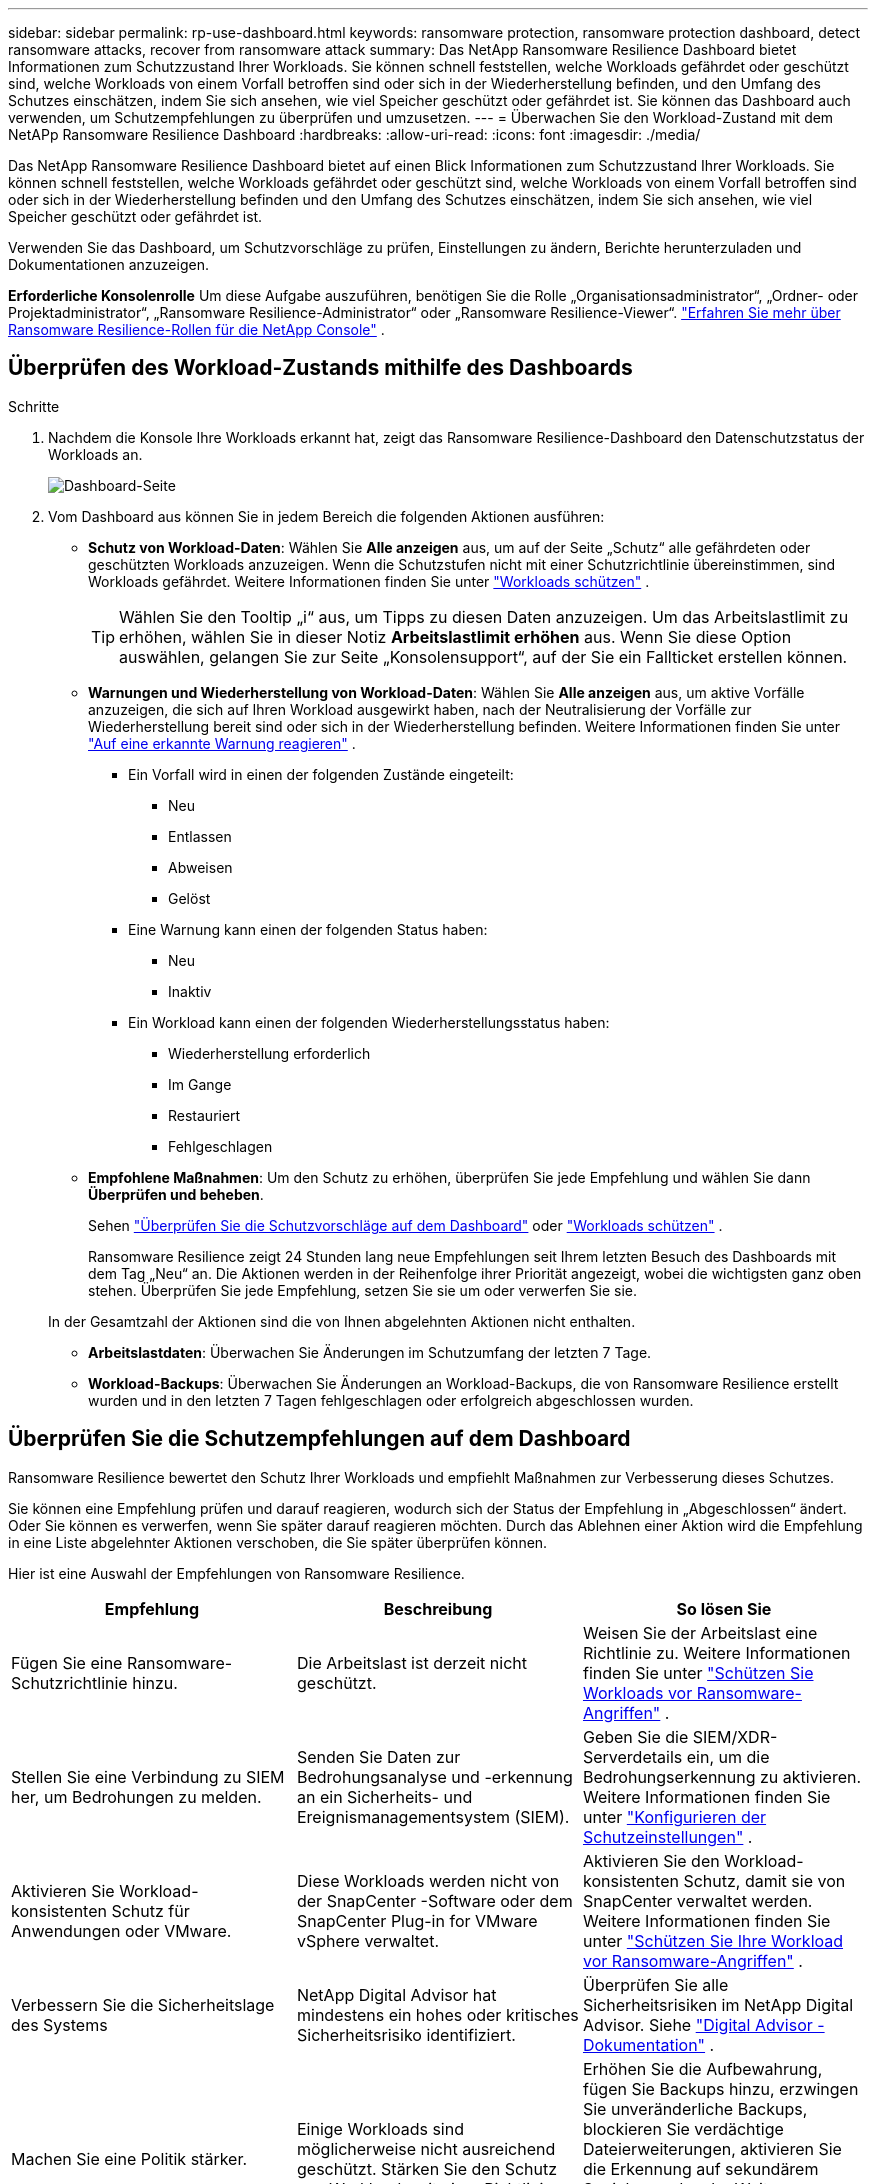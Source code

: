 ---
sidebar: sidebar 
permalink: rp-use-dashboard.html 
keywords: ransomware protection, ransomware protection dashboard, detect ransomware attacks, recover from ransomware attack 
summary: Das NetApp Ransomware Resilience Dashboard bietet Informationen zum Schutzzustand Ihrer Workloads.  Sie können schnell feststellen, welche Workloads gefährdet oder geschützt sind, welche Workloads von einem Vorfall betroffen sind oder sich in der Wiederherstellung befinden, und den Umfang des Schutzes einschätzen, indem Sie sich ansehen, wie viel Speicher geschützt oder gefährdet ist.  Sie können das Dashboard auch verwenden, um Schutzempfehlungen zu überprüfen und umzusetzen. 
---
= Überwachen Sie den Workload-Zustand mit dem NetAPp Ransomware Resilience Dashboard
:hardbreaks:
:allow-uri-read: 
:icons: font
:imagesdir: ./media/


[role="lead"]
Das NetApp Ransomware Resilience Dashboard bietet auf einen Blick Informationen zum Schutzzustand Ihrer Workloads.  Sie können schnell feststellen, welche Workloads gefährdet oder geschützt sind, welche Workloads von einem Vorfall betroffen sind oder sich in der Wiederherstellung befinden und den Umfang des Schutzes einschätzen, indem Sie sich ansehen, wie viel Speicher geschützt oder gefährdet ist.

Verwenden Sie das Dashboard, um Schutzvorschläge zu prüfen, Einstellungen zu ändern, Berichte herunterzuladen und Dokumentationen anzuzeigen.

*Erforderliche Konsolenrolle* Um diese Aufgabe auszuführen, benötigen Sie die Rolle „Organisationsadministrator“, „Ordner- oder Projektadministrator“, „Ransomware Resilience-Administrator“ oder „Ransomware Resilience-Viewer“. link:https://docs.netapp.com/us-en/console-setup-admin/reference-iam-ransomware-roles.html["Erfahren Sie mehr über Ransomware Resilience-Rollen für die NetApp Console"^] .



== Überprüfen des Workload-Zustands mithilfe des Dashboards

.Schritte
. Nachdem die Konsole Ihre Workloads erkannt hat, zeigt das Ransomware Resilience-Dashboard den Datenschutzstatus der Workloads an.
+
image:screen-dashboard.png["Dashboard-Seite"]

. Vom Dashboard aus können Sie in jedem Bereich die folgenden Aktionen ausführen:
+
** *Schutz von Workload-Daten*: Wählen Sie *Alle anzeigen* aus, um auf der Seite „Schutz“ alle gefährdeten oder geschützten Workloads anzuzeigen.  Wenn die Schutzstufen nicht mit einer Schutzrichtlinie übereinstimmen, sind Workloads gefährdet. Weitere Informationen finden Sie unter link:rp-use-protect.html["Workloads schützen"] .
+

TIP: Wählen Sie den Tooltip „i“ aus, um Tipps zu diesen Daten anzuzeigen.  Um das Arbeitslastlimit zu erhöhen, wählen Sie in dieser Notiz *Arbeitslastlimit erhöhen* aus.  Wenn Sie diese Option auswählen, gelangen Sie zur Seite „Konsolensupport“, auf der Sie ein Fallticket erstellen können.

** *Warnungen und Wiederherstellung von Workload-Daten*: Wählen Sie *Alle anzeigen* aus, um aktive Vorfälle anzuzeigen, die sich auf Ihren Workload ausgewirkt haben, nach der Neutralisierung der Vorfälle zur Wiederherstellung bereit sind oder sich in der Wiederherstellung befinden. Weitere Informationen finden Sie unter link:rp-use-alert.html["Auf eine erkannte Warnung reagieren"] .
+
*** Ein Vorfall wird in einen der folgenden Zustände eingeteilt:
+
**** Neu
**** Entlassen
**** Abweisen
**** Gelöst


*** Eine Warnung kann einen der folgenden Status haben:
+
**** Neu
**** Inaktiv


*** Ein Workload kann einen der folgenden Wiederherstellungsstatus haben:
+
**** Wiederherstellung erforderlich
**** Im Gange
**** Restauriert
**** Fehlgeschlagen




** *Empfohlene Maßnahmen*: Um den Schutz zu erhöhen, überprüfen Sie jede Empfehlung und wählen Sie dann *Überprüfen und beheben*.
+
Sehen link:rp-use-dashboard.html#review-protection-recommendations-on-the-dashboard["Überprüfen Sie die Schutzvorschläge auf dem Dashboard"] oder link:rp-use-protect.html["Workloads schützen"] .

+
Ransomware Resilience zeigt 24 Stunden lang neue Empfehlungen seit Ihrem letzten Besuch des Dashboards mit dem Tag „Neu“ an.  Die Aktionen werden in der Reihenfolge ihrer Priorität angezeigt, wobei die wichtigsten ganz oben stehen.  Überprüfen Sie jede Empfehlung, setzen Sie sie um oder verwerfen Sie sie.

+
In der Gesamtzahl der Aktionen sind die von Ihnen abgelehnten Aktionen nicht enthalten.

** *Arbeitslastdaten*: Überwachen Sie Änderungen im Schutzumfang der letzten 7 Tage.
** *Workload-Backups*: Überwachen Sie Änderungen an Workload-Backups, die von Ransomware Resilience erstellt wurden und in den letzten 7 Tagen fehlgeschlagen oder erfolgreich abgeschlossen wurden.






== Überprüfen Sie die Schutzempfehlungen auf dem Dashboard

Ransomware Resilience bewertet den Schutz Ihrer Workloads und empfiehlt Maßnahmen zur Verbesserung dieses Schutzes.

Sie können eine Empfehlung prüfen und darauf reagieren, wodurch sich der Status der Empfehlung in „Abgeschlossen“ ändert.  Oder Sie können es verwerfen, wenn Sie später darauf reagieren möchten.  Durch das Ablehnen einer Aktion wird die Empfehlung in eine Liste abgelehnter Aktionen verschoben, die Sie später überprüfen können.

Hier ist eine Auswahl der Empfehlungen von Ransomware Resilience.

[cols="30,30,30"]
|===
| Empfehlung | Beschreibung | So lösen Sie 


| Fügen Sie eine Ransomware-Schutzrichtlinie hinzu. | Die Arbeitslast ist derzeit nicht geschützt. | Weisen Sie der Arbeitslast eine Richtlinie zu. Weitere Informationen finden Sie unter link:rp-use-protect.html["Schützen Sie Workloads vor Ransomware-Angriffen"] . 


| Stellen Sie eine Verbindung zu SIEM her, um Bedrohungen zu melden. | Senden Sie Daten zur Bedrohungsanalyse und -erkennung an ein Sicherheits- und Ereignismanagementsystem (SIEM). | Geben Sie die SIEM/XDR-Serverdetails ein, um die Bedrohungserkennung zu aktivieren. Weitere Informationen finden Sie unter link:rp-use-settings.html["Konfigurieren der Schutzeinstellungen"] . 


| Aktivieren Sie Workload-konsistenten Schutz für Anwendungen oder VMware. | Diese Workloads werden nicht von der SnapCenter -Software oder dem SnapCenter Plug-in for VMware vSphere verwaltet. | Aktivieren Sie den Workload-konsistenten Schutz, damit sie von SnapCenter verwaltet werden. Weitere Informationen finden Sie unter link:rp-use-protect.html["Schützen Sie Ihre Workload vor Ransomware-Angriffen"] . 


| Verbessern Sie die Sicherheitslage des Systems | NetApp Digital Advisor hat mindestens ein hohes oder kritisches Sicherheitsrisiko identifiziert. | Überprüfen Sie alle Sicherheitsrisiken im NetApp Digital Advisor. Siehe https://docs.netapp.com/us-en/active-iq/index.html["Digital Advisor -Dokumentation"^] . 


| Machen Sie eine Politik stärker. | Einige Workloads sind möglicherweise nicht ausreichend geschützt.  Stärken Sie den Schutz von Workloads mit einer Richtlinie. | Erhöhen Sie die Aufbewahrung, fügen Sie Backups hinzu, erzwingen Sie unveränderliche Backups, blockieren Sie verdächtige Dateierweiterungen, aktivieren Sie die Erkennung auf sekundärem Speicher und mehr. Weitere Informationen finden Sie unter link:rp-use-protect.html["Schützen Sie Workloads vor Ransomware-Angriffen"] . 


| Bereiten Sie <Sicherungsanbieter> als Sicherungsziel vor, um Ihre Workload-Daten zu sichern. | Die Arbeitslast hat derzeit keine Sicherungsziele. | Fügen Sie diesem Workload Sicherungsziele hinzu, um ihn zu schützen. Weitere Informationen finden Sie unter link:rp-use-settings.html["Konfigurieren der Schutzeinstellungen"] . 


| Schützen Sie kritische oder sehr wichtige Anwendungs-Workloads vor Ransomware. | Auf der Seite „Schützen“ werden kritische oder sehr wichtige (je nach zugewiesener Prioritätsstufe) Anwendungs-Workloads angezeigt, die nicht geschützt sind. | Weisen Sie diesen Workloads eine Richtlinie zu. Weitere Informationen finden Sie unter link:rp-use-protect.html["Schützen Sie Workloads vor Ransomware-Angriffen"] . 


| Schützen Sie kritische oder sehr wichtige Dateifreigabe-Workloads vor Ransomware. | Auf der Seite „Schutz“ werden kritische oder sehr wichtige Workloads vom Typ „Dateifreigabe“ oder „Datenspeicher“ angezeigt, die nicht geschützt sind. | Weisen Sie jeder Arbeitslast eine Richtlinie zu. Weitere Informationen finden Sie unter link:rp-use-protect.html["Schützen Sie Workloads vor Ransomware-Angriffen"] . 


| Verfügbares SnapCenter Plugin für VMware vSphere (SCV) mit der Konsole registrieren | Eine VM-Workload ist nicht geschützt. | Weisen Sie der VM-Workload VM-konsistenten Schutz zu, indem Sie das SnapCenter -Plugin für VMware vSphere aktivieren. Weitere Informationen finden Sie unter link:rp-use-protect.html["Schützen Sie Workloads vor Ransomware-Angriffen"] . 


| Verfügbaren SnapCenter -Server mit der Konsole registrieren | Eine Anwendung ist nicht geschützt. | Weisen Sie der Arbeitslast anwendungskonsistenten Schutz zu, indem Sie SnapCenter Server aktivieren. Weitere Informationen finden Sie unter link:rp-use-protect.html["Schützen Sie Workloads vor Ransomware-Angriffen"] . 


| Überprüfen Sie neue Warnungen. | Es liegen neue Warnungen vor. | Überprüfen Sie die neuen Warnungen. Weitere Informationen finden Sie unter link:rp-use-alert.html["Reagieren Sie auf eine erkannte Ransomware-Warnung"] . 
|===
.Schritte
. Wählen Sie im Bereich „Empfohlene Aktionen“ in Ransomware Resilience eine Empfehlung aus und klicken Sie dann auf *Überprüfen und beheben*.
. Um die Aktion auf einen späteren Zeitpunkt zu verschieben, wählen Sie *Verwerfen*.
+
Die Empfehlung wird aus der Aufgabenliste gelöscht und erscheint in der Liste „Abgelehnt“.

+

TIP: Sie können einen abgelehnten Eintrag später in einen Aufgabeneintrag ändern.  Wenn Sie ein Element als erledigt markieren oder ein verworfenes Element in eine zu erledigende Aktion ändern, erhöht sich die Gesamtzahl der Aktionen um 1.

. Um Informationen zum Umsetzen der Empfehlungen anzuzeigen, wählen Sie das Symbol *Informationen* aus.




== Exportieren Sie Schutzdaten in CSV-Dateien

Sie können Daten exportieren und CSV-Dateien herunterladen, die Details zu Schutz, Warnungen und Wiederherstellung enthalten.

Sie können CSV-Dateien von jeder der Hauptmenüoptionen herunterladen:

* *Schutz*: Enthält den Status und die Details aller Workloads, einschließlich der Gesamtzahl der Workloads, die Ransomware Resilience als geschützt oder gefährdet kennzeichnet.
* *Warnungen*: Enthält den Status und die Details aller Warnungen, einschließlich der Gesamtzahl der Warnungen und automatisierten Snapshots.
* *Wiederherstellung*: Enthält den Status und die Details aller Workloads, die wiederhergestellt werden müssen, einschließlich der Gesamtzahl der Workloads, die Ransomware Resilience als „Wiederherstellung erforderlich“, „In Bearbeitung“, „Wiederherstellung fehlgeschlagen“ und „Erfolgreich wiederhergestellt“ kennzeichnet.


Das Herunterladen einer CSV-Datei von einer Seite umfasst nur die Daten dieser Seite.

Die CSV-Dateien enthalten Daten für alle Workloads auf allen Konsolensystemen.

.Schritte
. Wählen Sie im Ransomware Resilience-Dashboard die Option *Aktualisieren*image:button-refresh.png["Aktualisierungsoption"] Klicken Sie oben rechts auf die Option, um die in den Dateien angezeigten Daten zu aktualisieren.
. Führen Sie einen der folgenden Schritte aus:
+
** Wählen Sie auf der Seite *Download*image:button-download.png["Download-Option"] Option.
** Wählen Sie im Menü „Ransomware-Resilienz“ die Option „Berichte“ aus.


. Wenn Sie die Option *Berichte* ausgewählt haben, wählen Sie eine der vorkonfigurierten benannten Dateien aus und wählen Sie dann *Herunterladen (CSV)* oder *Herunterladen (JSON)*.




== Zugriff auf die technische Dokumentation

Sie können auf die technische Dokumentation zu Ransomware Resilience zugreifen unterlink:https://docs.netapp.com["docs.netapp.com"^] oder innerhalb von Ransomware Resilience.

.Schritte
. Wählen Sie im Ransomware Resilience-Dashboard die vertikale *Aktionen*image:button-actions-vertical.png["Option „Vertikale Aktionen“"] Option.
. Wählen Sie eine dieser Optionen:
+
** *Was ist neu*, um Informationen zu den Funktionen in der aktuellen oder früheren Version in den Versionshinweisen anzuzeigen.
** *Dokumentation*, um die Homepage der Ransomware Resilience-Dokumentation und diese Dokumentation anzuzeigen.



